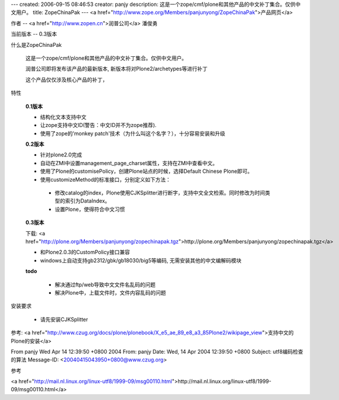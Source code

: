 ---
created: 2006-09-15 08:46:53
creator: panjy
description: 这是一个zope/cmf/plone和其他产品的中文补丁集合。仅供中文用户。
title: ZopeChinaPak
---
<a href="http://www.zope.org/Members/panjunyong/ZopeChinaPak">产品网页</a>

作者 -- <a href="http://www.zopen.cn">润普公司</a> 潘俊勇

当前版本 -- 0.3版本

什么是ZopeChinaPak

 这是一个zope/cmf/plone和其他产品的中文补丁集合。仅供中文用户。

 润普公司即将发布该产品的最新版本, 新版本将对Plone2/archetypes等进行补丁

 这个产品仅仅涉及核心产品的补丁，

特性

  **0.1版本**

  * 结构化文本支持中文

  * 让zope支持中文ID(警告：中文ID并不为zope推荐).

  * 使用了zope的'monkey patch'技术（为什么叫这个名字？），十分容易安装和升级

  **0.2版本**

  * 针对plone2.0完成

  * 自动在ZMI中设置management_page_charset属性，支持在ZMI中查看中文。

  * 使用了Plone的customisePolicy，创建Plone站点的时候，选择Default Chinese Plone即可。

  * 使用customizeMethod的标准接口，分别定义如下方法：
 
   - 修改catalog的index，Plone使用CJKSplitter进行断字，支持中文全文检索。同时修改为时间类型的索引为DataIndex。

   - 设置Plone，使得符合中文习惯

  **0.3版本** 

  下载: <a href="http://plone.org/Members/panjunyong/zopechinapak.tgz">http://plone.org/Members/panjunyong/zopechinapak.tgz</a>

  - 和Plone2.0.3的CustomPolicy接口兼容

  - windows上自动支持gb2312/gbk/gb18030/big5等编码, 无需安装其他的中文编解码模块

  **todo**

   - 解决通过ftp/web导致中文文件名乱码的问题

   - 解决Plone中，上载文件时，文件内容乱码的问题

安装要求

 - 请先安装CJKSplitter


参考: <a href="http://www.czug.org/docs/plone/plonebook/X_e5_ae_89_e8_a3_85Plone2/wikipage_view">支持中文的Plone的安装</a>

From panjy Wed Apr 14 12:39:50 +0800 2004
From: panjy
Date: Wed, 14 Apr 2004 12:39:50 +0800
Subject: utf8编码检查的算法
Message-ID: <20040415043950+0800@www.czug.org>

参考

<a href="http://mail.nl.linux.org/linux-utf8/1999-09/msg00110.html">http://mail.nl.linux.org/linux-utf8/1999-09/msg00110.html</a>
